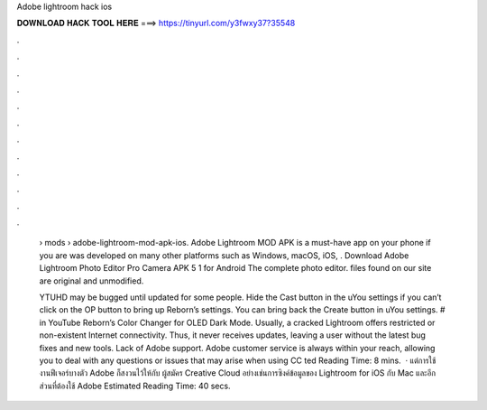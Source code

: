 Adobe lightroom hack ios



𝐃𝐎𝐖𝐍𝐋𝐎𝐀𝐃 𝐇𝐀𝐂𝐊 𝐓𝐎𝐎𝐋 𝐇𝐄𝐑𝐄 ===> https://tinyurl.com/y3fwxy37?35548



.



.



.



.



.



.



.



.



.



.



.



.

 › mods › adobe-lightroom-mod-apk-ios. Adobe Lightroom MOD APK is a must-have app on your phone if you are was developed on many other platforms such as Windows, macOS, iOS, . Download Adobe Lightroom Photo Editor Pro Camera APK 5 1 for Android The complete photo editor.  files found on our site are original and unmodified.
 
 YTUHD may be bugged until updated for some people. Hide the Cast button in the uYou settings if you can’t click on the OP button to bring up Reborn’s settings. You can bring back the Create button in uYou settings. # in YouTube Reborn’s Color Changer for OLED Dark Mode.  Usually, a cracked Lightroom offers restricted or non-existent Internet connectivity. Thus, it never receives updates, leaving a user without the latest bug fixes and new tools. Lack of Adobe support. Adobe customer service is always within your reach, allowing you to deal with any questions or issues that may arise when using CC ted Reading Time: 8 mins.  · แต่การใช้งานฟีเจอร์บางตัว Adobe ก็สงวนไว้ให้กับ ผู้สมัคร Creative Cloud อย่างเช่นการซิงค์ข้อมูลของ Lightroom for iOS กับ Mac และอีกส่วนที่ต้องใช้ Adobe Estimated Reading Time: 40 secs.
